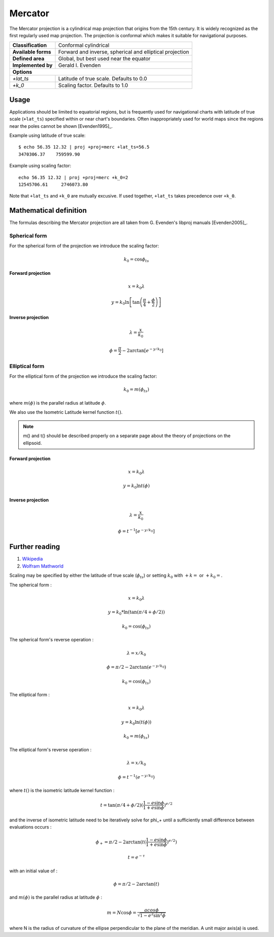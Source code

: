 .. _merc:

********************************************************************************
Mercator
********************************************************************************

The Mercator projection is a cylindrical map projection that origins from the 15th
century. It is widely recognized as the first regularly used map projection.
The projection is conformal which makes it suitable for navigational purposes.


+---------------------+----------------------------------------------------------+
| **Classification**  | Conformal cylindrical                                    |
+---------------------+----------------------------------------------------------+
| **Available forms** | Forward and inverse, spherical and elliptical projection |
+---------------------+----------------------------------------------------------+
| **Defined area**    | Global, but best used near the equator                   |
+---------------------+----------------------------------------------------------+
| **Implemented by**  | Gerald I. Evenden                                        |
+---------------------+----------------------------------------------------------+
| **Options**                                                                    |
+---------------------+----------------------------------------------------------+
| `+lat_ts`           | Latitude of true scale. Defaults to 0.0                  |
+---------------------+----------------------------------------------------------+
| `+k_0`              | Scaling factor. Defaults to 1.0                          |
+---------------------+----------------------------------------------------------+



.. image:: ./images/merc.png
   :scale: 50%
   :alt:   Mercator


Usage
########

Applications should be limited to equatorial regions, but is frequently
used for navigational charts with latitude of true scale (``+lat_ts``) specified within
or near chart's boundaries.
Often inappropriately used for world maps since the regions near the poles
cannot be shown [Evenden1995]_.


Example using latitude of true scale::

    $ echo 56.35 12.32 | proj +proj=merc +lat_ts=56.5
    3470306.37    759599.90

Example using scaling factor::

    echo 56.35 12.32 | proj +proj=merc +k_0=2
    12545706.61     2746073.80


Note that ``+lat_ts`` and ``+k_0`` are mutually excusive.
If used together, ``+lat_ts`` takes precedence over ``+k_0``.

Mathematical definition
#######################

The formulas describing the Mercator projection are all taken from G. Evenden's libproj manuals [Evenden2005]_.

Spherical form
**************
For the spherical form of the projection we introduce the scaling factor:

.. math::

    k_0 = \cos \phi_{ts}

Forward projection
==================

.. math::

    x = k_0 \lambda

.. math::

    y = k_0 \ln \left[ \tan \left(\frac{\pi}{4} + \frac{\phi}{2} \right) \right]


Inverse projection
==================

.. math::

    \lambda = \frac{x}{k_0}

.. math::

    \phi = \frac{\pi}{2} - 2 \arctan \left[ e^{-y/k_0} \right]


Elliptical form
***************

For the elliptical form of the projection we introduce the scaling factor:

.. math::

    k_0 = m\left( \phi_ts \right)

where :math:`m\left(\phi\right)` is the parallel radius at latitude :math:`\phi`.

We also use the Isometric Latitude kernel function :math:`t()`.

.. note::
    m() and t() should be described properly on a separate page about the theory of projections on the ellipsoid.

Forward projection
==================
.. math::

    x = k_0 \lambda

.. math::

    y = k_0 \ln t \left( \phi \right)


Inverse projection
==================

.. math::

    \lambda = \frac{x}{k_0}

.. math::

    \phi = t^{-1}\left[ e^{ -y/k_0 } \right]

Further reading
###############

#. `Wikipedia <https://en.wikipedia.org/wiki/Mercator_projection>`_
#. `Wolfram Mathworld <http://mathworld.wolfram.com/MercatorProjection.html>`_


Scaling may be specified by either the latitude of true scale (:math:`\phi_{ts}`) or setting :math:`k_0` with :math:`+k=` or :math:`+k_0=`.

The spherical form :

.. math::

   x = k_0 \lambda

.. math::

   y = k_0 * \ln( \tan(\pi/4 + \phi/2))

.. math::

   k_0 = \cos(\phi_{ts})

The spherical form's reverse operation :

.. math::

   \lambda = x/k_0

.. math::

   \phi = \pi/2 - 2 \arctan(e^{-y/k_0})

.. math::

   k_0 = \cos(\phi_{ts})


The elliptical form :

.. math::

   x = k_0 \lambda

.. math::

   y = k_0 \ln(t(\phi))

.. math::

   k_0 = m(\phi_{ts})

The elliptical form's reverse operation :

.. math::

  \lambda = x / k_0

.. math::

  \phi = t^{-1} (e^{-y/k_0})

where :math:`t()` is the isometric latitude kernel function :

.. math::

   t = \tan(\pi/4 + \phi/2) ( \frac{1 - e \sin \phi}{1 + e \sin \phi})^{e/2}

and the inverse of isometric latitude need to be iteratively solve for \phi_+ until a sufficiently small difference between evaluations occurs :

.. math::

   \phi_+ = \pi/2 - 2 \arctan(t(\frac{1 - e \sin \phi}{1+e \sin \phi})^{e/2})

.. math::

   t = e^{-\tau}

with an initial value of :

.. math::

   \phi = \pi / 2 - 2 \arctan(t)

and :math:`m(\phi)` is the parallel radius at latitude :math:`\phi` :

.. math::

   m = N \cos \phi = \frac{a cos \phi}{\sqrt{1-e^2\sin^2 \phi}}

where N is the radius of curvature of the ellipse perpendicular to the plane of the meridian. A unit major axis(a) is used.

